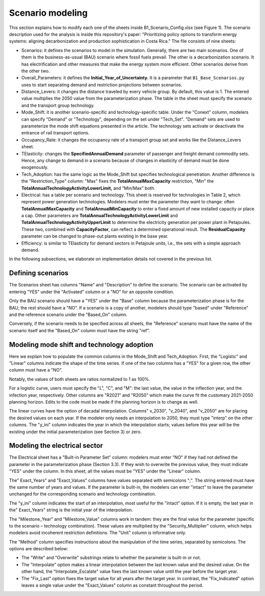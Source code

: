 .. _chapter-ScenarioModeling:
Scenario modeling
=====

This section explains how to modify each one of the sheets inside B1_Scenario_Config.xlsx
(see Figure 1). The scenario description used for the analysis is inside this
repository's paper: "Prioritizing policy options to transform energy systems:
aligning decarbonization and production sophistication in Costa Rica." The
file consists of nine sheets:

- Scenarios: it defines the scenarios to model in the simulation. Generally,
  there are two main scenarios. One of them is the business-as-usual (BAU)
  scenario where fossil fuels prevail. The other is a decarbonization scenario.
  It has electrification and other measures that make the energy system more efficient.
  Other scenarios derive from the other two.

- Overall_Parameters: it defines the **Initial_Year_of_Uncertainty.** It is a
  parameter that ``B1_Base_Scenarios.py`` uses to start separating demand and
  restriction projections between scenarios.

- Distance_Levers: it changes the distance traveled by every vehicle group.
  By default, this value is 1. The entered value multiplies the 2050 value from
  the parameterization phase. The table in the sheet must specify the scenario
  and the transport group technology.

- Mode_Shift: it is another scenario-specific and technology-specific table.
  Under the "Conext" column, modelers can specify "Demand" or "Technology",
  depending on the set under "Tech_Set". "Demand" sets are used to parameterize
  the mode shift equations presented in the article. The technology sets activate
  or deactivate the entrance of rail transport options.

- Occupancy_Rate: it changes the occupancy rate of a transport group set and
  works like the Distance_Levers sheet.

- TElasticity: changes the **SpecifiedAnnualDemand** parameter of passenger and
  freight demand commodity sets. Hence, any change to demand in a scenario because
  of changes in elasticity of demand must be done exogenously.

- Tech_Adoption: has the same logic as the Mode_Shift but specifies technological
  penetration. Another difference is the "Restriction_Type" column: "Max" fixes
  the **TotalAnnualMaxCapacity** restriction, "Min" the
  **TotalAnnualTechnologyActivityLowerLimit,** and “Min/Max” both.

- Electrical: has a table per scenario and technology. This sheet is reserved
  for technologies in Table 2, which represent power generation technologies.
  Modelers must enter the parameter they want to change: often **TotalAnnualMaxCapacity**
  and **TotalAnnualMinCapacity** to enter a fixed amount of new installed capacity
  or place a cap. Other parameters are **TotalAnnualTechnologyActivityLowerLimit**
  and **TotalAnnualTechnologyActivityUpperLimit** to determine the electricity
  generation per power plant in Petajoules. These two, combined with **CapacityFactor**,
  can reflect a determined operational result. The **ResidualCapacity** parameter
  can be changed to phase-out plants existing in the base year.

- Efficiency: is similar to TElasticity for demand sectors in Petajoule units,
  i.e., the sets with a simple approach demand.

In the following subsections, we elaborate on implementation details not covered in the previous list.

.. _defining-scenarios:

Defining scenarios
------------

The Scenarios sheet has columns "Name" and "Description" to define the scenario.
The scenario can be activated by entering "YES" under the "Activated" column
or a "NO" for an opposite condition.

Only the BAU scenario should have a "YES" under the "Base" column because the
parameterization phase is for the BAU; the rest should have a "NO". If a
scenario is a copy of another, modelers should type "based" under "Reference"
and the reference scenario under the "Based_On" column.

Conversely, if the scenario needs to be specified across all sheets, the
"Reference" scenario must have the name of the scenario itself and the
"Based_On" column must have the string "ref".


.. _modeling-mode-shift:

Modeling mode shift and technology adoption
------------

Here we explain how to populate the common columns in the Mode_Shift and
Tech_Adoption. First, the "Logistic" and "Linear" columns indicate the shape
of the time series. If one of the two columns has a "YES" for a given row,
the other column must have a "NO".

Notably, the values of both sheets are ratios normalized to 1 as 100%.

For a logistic curve, users must specify the "L", "C", and "M": the last value,
the value in the inflection year, and the infection year, respectively. Other
columns are "R2021" and "R2050" which make the curve fit the customary
2021-2050 planning horizon. Edits to the code must be made if the planning
horizon is to change as well.

The linear curves have the option of decadal interpolation. Columns" v_2030",
"v_2040", and "v_2050" are for placing the desired values on each year.
If the modeler only needs an interpolation to 2050, they must type "interp"
on the other columns. The "y_ini" column indicates the year in which the
interpolation starts; values before this year will be the existing under the
initial parameterization (see Section 3) or zero.


.. _modeling-electrical

Modeling the electrical sector
------------

The Electrical sheet has a "Built-in Parameter Set" column: modelers must
enter "NO" if they had not defined the parameter in the parameterization phase
(Section 3.3). If they wish to overwrite the previous value, they must indicate
"YES" under the column. In this sheet, all the values must be "YES" under the "Linear" column.

The" Exact_Years" and "Exact_Values" columns have values separated with semicolons ";".
The string entered must have the same number of years and values. If the parameter
is built-in, the modelers can enter "intact" to leave the parameter unchanged
for the corresponding scenario and technology combination.

The "y_ini" column indicates the start of an interpolation, most useful for
the "intact" option. If it is empty, the last year in the" Exact_Years"
string is the initial year of the interpolation.

The "Milestone_Year" and "Milestone_Value" columns work in tandem: they are
the final value for the parameter (specific to the scenario – technology
combination). These values are multiplied by the "Security_Multiplier" column,
which helps modelers avoid incoherent restriction definitions. The "Unit" column
is informative only. 

The "Method" column specifies instructions about the manipulation of the time
series, separated by semicolons. The options are described below:

- The "Write" and "Overwrite" substrings relate to whether the parameter is
  built-in or not.

- The "Interpolate" option makes a linear interpolation between the last known
  value and the desired value. On the other hand, the "Interpolate_Escalate" value
  fixes the last known value until the year before the target year.

- The "Fix_Last" option fixes the target value for all years after the target year.
  In contrast, the "Fix_Indicated" option leaves a single value under the
  "Exact_Values" column as constant throughout the period.
